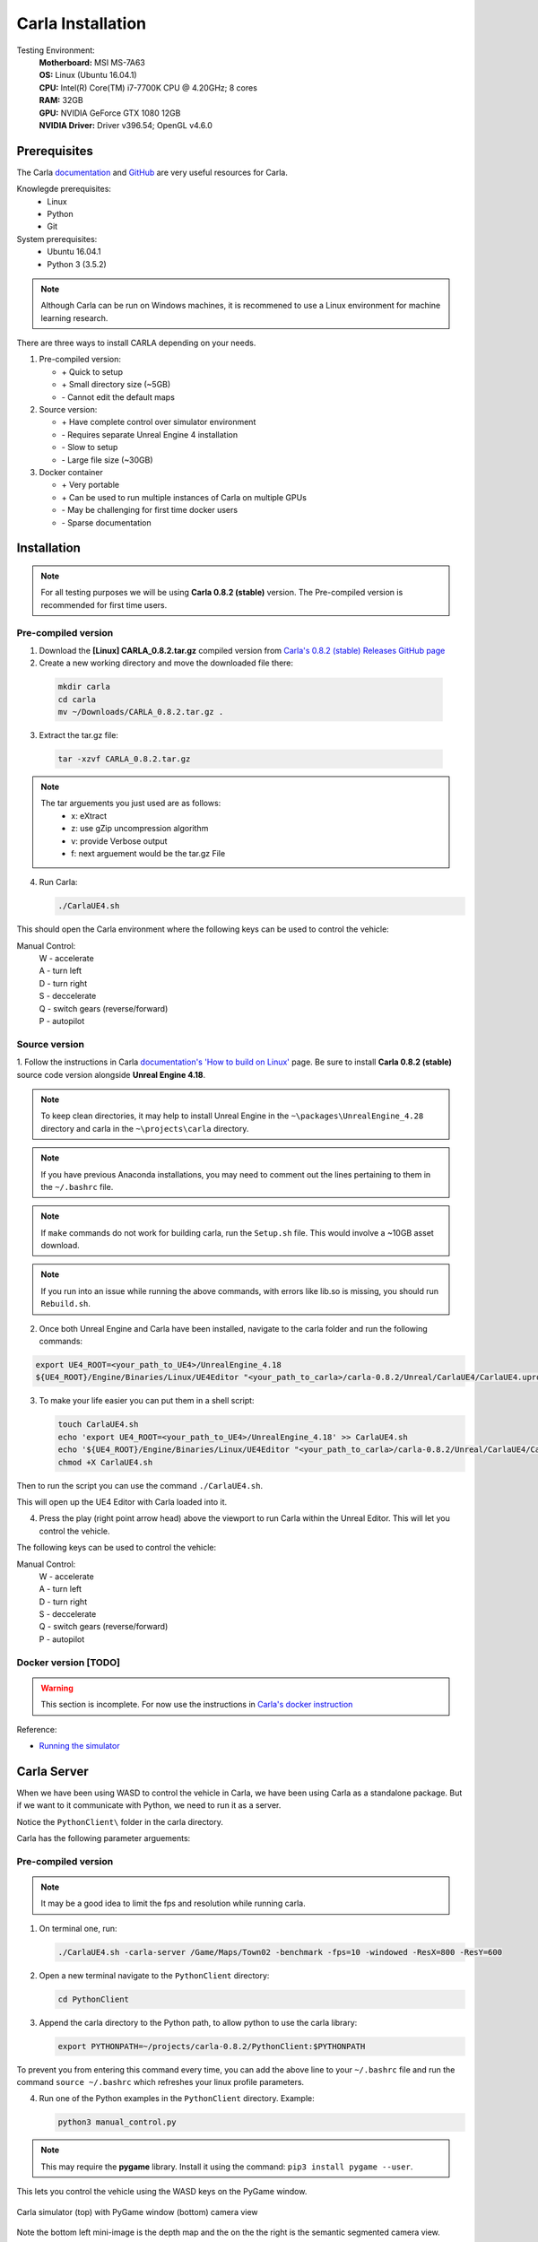 Carla Installation
========================

Testing Environment:
  | **Motherboard:** MSI MS-7A63
  | **OS:** Linux (Ubuntu 16.04.1)
  | **CPU:** Intel(R) Core(TM) i7-7700K CPU @ 4.20GHz; 8 cores
  | **RAM:** 32GB
  | **GPU:** NVIDIA GeForce GTX 1080 12GB
  | **NVIDIA Driver:** Driver v396.54; OpenGL v4.6.0

Prerequisites
*****************

The Carla `documentation <https://carla.readthedocs.io/en/stable/>`_ and
`GitHub <https://github.com/carla-simulator/carla>`_ are very useful resources
for Carla.

Knowlegde prerequisites:
  - Linux
  - Python
  - Git

System prerequisites:
  - Ubuntu 16.04.1
  - Python 3 (3.5.2)

.. note:: Although Carla can be run on Windows machines, it is recommened to
          use a Linux environment for machine learning research.

There are three ways to install CARLA depending on your needs.

1. Pre-compiled version:

   - \+ Quick to setup
   - \+ Small directory size (~5GB)
   - \- Cannot edit the default maps

2. Source version:

   - \+ Have complete control over simulator environment
   - \- Requires separate Unreal Engine 4 installation
   - \- Slow to setup
   - \- Large file size (~30GB)

3. Docker container

   - \+ Very portable
   - \+ Can be used to run multiple instances of Carla on multiple GPUs
   - \- May be challenging for first time docker users
   - \- Sparse documentation

Installation
*****************

.. note:: For all testing purposes we will be using **Carla 0.8.2 (stable)**
          version. The Pre-compiled version is recommended for first time users.

Pre-compiled version
--------------------------

1. Download the **[Linux] CARLA_0.8.2.tar.gz** compiled version from
   `Carla's 0.8.2 (stable) Releases GitHub page
   <https://github.com/carla-simulator/carla/releases/tag/0.8.2>`_

2. Create a new working directory and move the downloaded file there:

  .. code-block:: bash

     mkdir carla
     cd carla
     mv ~/Downloads/CARLA_0.8.2.tar.gz .

3. Extract the tar.gz file:

  .. code-block:: bash

     tar -xzvf CARLA_0.8.2.tar.gz

.. note::

   The tar arguements you just used are as follows:
     - x: eXtract
     - z: use gZip uncompression algorithm
     - v: provide Verbose output
     - f: next arguement would be the tar.gz File

4. Run Carla:

   .. code-block:: bash

      ./CarlaUE4.sh

This should open the Carla environment where the following keys can be used
to control the vehicle:

Manual Control:
  | W - accelerate
  | A - turn left
  | D - turn right
  | S - deccelerate
  | Q - switch gears (reverse/forward)
  | P - autopilot

Source version
--------------------------

1. Follow the instructions in Carla
`documentation's 'How to build on Linux' <https://carla.readthedocs.io/en/stable/how_to_build_on_linux/>`_
page. Be sure to install **Carla 0.8.2 (stable)** source code version alongside
**Unreal Engine 4.18**.

.. note::

   To keep clean directories, it may help to install Unreal Engine in the
   ``~\packages\UnrealEngine_4.28`` directory and carla in the
   ``~\projects\carla`` directory.

.. note::

   If you have previous Anaconda installations, you may need to comment
   out the lines pertaining to them in the ``~/.bashrc`` file.

.. note::

   If ``make`` commands do not work for building carla, run the ``Setup.sh``
   file. This would involve a ~10GB asset download.

.. note::

  If you run into an issue while running the above commands, with errors
  like lib.so is missing, you should run ``Rebuild.sh``.

2. Once both Unreal Engine and Carla have been installed, navigate to the
   carla folder and run the following commands:

.. code-block:: bash

  export UE4_ROOT=<your_path_to_UE4>/UnrealEngine_4.18
  ${UE4_ROOT}/Engine/Binaries/Linux/UE4Editor "<your_path_to_carla>/carla-0.8.2/Unreal/CarlaUE4/CarlaUE4.uproject"

3. To make your life easier you can put them in a shell script:

   .. code-block:: bash

      touch CarlaUE4.sh
      echo 'export UE4_ROOT=<your_path_to_UE4>/UnrealEngine_4.18' >> CarlaUE4.sh
      echo '${UE4_ROOT}/Engine/Binaries/Linux/UE4Editor "<your_path_to_carla>/carla-0.8.2/Unreal/CarlaUE4/CarlaUE4.uproject"' >> CarlaUE4.sh
      chmod +X CarlaUE4.sh

Then to run the script you can use the command ``./CarlaUE4.sh``.

This will open up the UE4 Editor with Carla loaded into it.

4. Press the play (right point arrow head) above the viewport to run Carla within
   the Unreal Editor. This will let you control the vehicle.

The following keys can be used to control the vehicle:

Manual Control:
 | W - accelerate
 | A - turn left
 | D - turn right
 | S - deccelerate
 | Q - switch gears (reverse/forward)
 | P - autopilot

Docker version [TODO]
--------------------------

.. warning::

   This section is incomplete. For now use the instructions in `Carla's docker
   instruction <https://carla.readthedocs.io/en/latest/carla_docker/>`_

Reference:

- `Running the simulator <https://carla.readthedocs.io/en/stable/running_simulator_standalone/>`_

Carla Server
*****************

When we have been using WASD to control the vehicle in Carla, we have been using
Carla as a standalone package. But if we want to it communicate with Python,
we need to run it as a server.

Notice the ``PythonClient\`` folder in the carla directory.

Carla has the following parameter arguements:

Pre-compiled version
--------------------------

.. note::

   It may be a good idea to limit the fps and resolution while running carla.

1. On terminal one, run:

   .. code-block:: bash

      ./CarlaUE4.sh -carla-server /Game/Maps/Town02 -benchmark -fps=10 -windowed -ResX=800 -ResY=600

2. Open a new terminal navigate to the ``PythonClient`` directory:

   .. code-block:: bash

      cd PythonClient

3. Append the carla directory to the Python path, to allow python to use the
   carla library:

   .. code-block:: bash

      export PYTHONPATH=~/projects/carla-0.8.2/PythonClient:$PYTHONPATH

To prevent you from entering this command every time, you can add the above line
to your ``~/.bashrc`` file and run the command ``source ~/.bashrc`` which refreshes
your linux profile parameters.

4. Run one of the Python examples in the ``PythonClient`` directory. Example:

   .. code-block:: bash

      python3 manual_control.py

.. note::

   This may require the **pygame** library. Install it using the
   command: ``pip3 install pygame --user``.

This lets you control the vehicle using the WASD keys on the PyGame window.

.. figure:: ../data/manual_drive.jpg
   :align: center

   Carla simulator (top) with PyGame window (bottom) camera view

Note the bottom left mini-image is the depth map and the on the the right is
the semantic segmented camera view.

.. note::

   As an alternative to using the arguement ``-carla-server``, the
   ``Example.CarlaSettings.ini`` file in the carla directory can be edited
   to suit your need. For example ``UseNetworking=true`` would run carla as a
   server without using ``-carla-server``. But you would have to pass that
   ``.ini`` file as a param:
   ``./CarlaUE4.sh -carla-settings=Example.CarlaSettings.ini``


Source version
--------------------------

1. Open the ``carla/Unrael/CarlaUE4/Config/CarlaSettings.ini`` file with a
   text edit.

2. Change ``UseNetworking=false`` to ``UseNetworking=true``

3. Press the play button, and follow steps 2 to 4 from the above (pre-compiled)
   section.

Docker version [TODO]
--------------------------

.. warning:: Incomplete section
